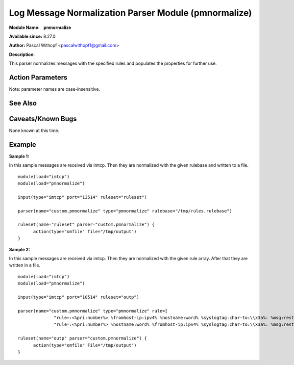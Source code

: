 Log Message Normalization Parser Module (pmnormalize)
=====================================================

**Module Name:    pmnormalize**

**Available since:** 8.27.0

**Author:** Pascal Withopf <pascalwithopf1@gmail.com>

**Description**:

This parser normalizes messages with the specified rules and populates the
properties for further use.

Action Parameters
~~~~~~~~~~~~~~~~~

Note: parameter names are case-insensitive.

.. function:: rulebase <word>

   Specifies which rulebase file is to use. If there are multiple
   pmnormalize instances, each one can use a different file. However, a
   single instance can use only a single file. This parameter or **rule**
   MUST be given, because normalization can only happen based on a rulebase.
   It is recommended that an absolute path name is given. Information on
   how to create the rulebase can be found in the `liblognorm
   manual <http://www.liblognorm.com/files/manual/index.html>`_.

.. function:: rule <array>

   Contains an array of strings which will be put together as the rulebase.
   This parameter or **rulebase** MUST be given, because normalization can
   only happen based on a rulebase.

.. function:: undefinedpropertyerror <on/off>

   **Default: off**

   With this parameter an error message is controlled, which will be put out
   every time pmnormalize can't normalize a message.

See Also
~~~~~~~~


Caveats/Known Bugs
~~~~~~~~~~~~~~~~~~

None known at this time.

Example
~~~~~~~

**Sample 1:**

In this sample messages are received via imtcp. Then they are normalized with
the given rulebase and written to a file.

::

  module(load="imtcp")
  module(load="pmnormalize")

  input(type="imtcp" port="13514" ruleset="ruleset")

  parser(name="custom.pmnormalize" type="pmnormalize" rulebase="/tmp/rules.rulebase")

  ruleset(name="ruleset" parser="custom.pmnormalize") {
  	action(type="omfile" file="/tmp/output")
  }

**Sample 2:**

In this sample messages are received via imtcp. Then they are normalized with
the given rule array. After that they are written in a file.

::

  module(load="imtcp")
  module(load="pmnormalize")

  input(type="imtcp" port="10514" ruleset="outp")

  parser(name="custom.pmnormalize" type="pmnormalize" rule=[
  		"rule=:<%pri:number%> %fromhost-ip:ipv4% %hostname:word% %syslogtag:char-to:\\x3a%: %msg:rest%",
  		"rule=:<%pri:number%> %hostname:word% %fromhost-ip:ipv4% %syslogtag:char-to:\\x3a%: %msg:rest%"])

  ruleset(name="outp" parser="custom.pmnormalize") {
  	action(type="omfile" File="/tmp/output")
  }
